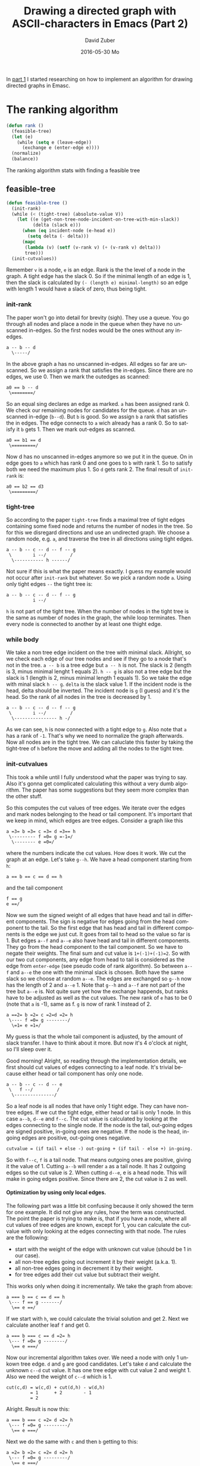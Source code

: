 #+TITLE:       Drawing a directed graph with ASCII-characters in Emacs (Part 2)
#+AUTHOR:      David Zuber
#+EMAIL:       zuber.david@gmx.de
#+DATE:        2016-05-30 Mo
#+URI:         /blog/%y/%m/%d/drawing-a-directed-graph-with-ascii-characters-in-emacs-(part-2)
#+KEYWORDS:    Emacs,ascii,graph,emaci,lisp
#+TAGS:        :Emacs:ascii:graph:emaci:lisp:
#+LANGUAGE:    en
#+OPTIONS:     H:6 num:nil toc:nil \n:nil ::t |:t ^:nil -:nil f:t *:t <:t
#+DESCRIPTION: The ranking algortihm.

In [[http://storax.github.io/blog/2016/05/29/drawing-a-directed-graph-with-ascii-characters-in-emacs/][part 1]] I started researching on how to implement an algorithm for drawing directed graphs
in Emasc.

* The ranking algorithm
#+BEGIN_SRC emacs-lisp
  (defun rank ()
    (feasible-tree)
    (let (e)
      (while (setq e (leave-edge))
        (exchange e (enter-edge e))))
    (normalize)
    (balance))
#+END_SRC
The ranking algorithm stats with finding a feasible tree
** feasible-tree
#+BEGIN_SRC emacs-lisp
  (defun feasible-tree ()
    (init-rank)
    (while (< (tight-tree) (absolute-value V))
      (let ((e (get-non-tree-node-incident-on-tree-with-min-slack))
            (delta (slack e)))
        (when (eq incident-node (e-head e))
          (setq delta (- delta)))
        (mapc
         (lambda (v) (setf (v-rank v) (+ (v-rank v) delta)))
         tree)))
    (init-cutvalues))
#+END_SRC
Remember =v= is a node, =e= is an edge. Rank is the the level of a node in the graph.
A tight edge has the slack 0. So if the minimal length of an edge is 1, then
the slack is calculated by =(- (length e) minimal-length)= so an edge with length 1 would have a slack of zero,
thus being tight.

*** init-rank
The paper won't go into detail for brevity (sigh).
They use a queue.
You go through all nodes and place a node in the queue when they have no unscanned in-edges.
So the first nodes would be the ones without any in-edges.
#+BEGIN_EXAMPLE
a -- b -- d
  \-----/
#+END_EXAMPLE
In the above graph a has no unscanned in-edges. All edges so far are unscanned.
So we assign a rank that satisfies the in-edges. Since there are no edges, we use 0.
Then we mark the outedges as scanned:
#+BEGIN_EXAMPLE
a0 == b -- d
 \========/
#+END_EXAMPLE
So an equal sing declares an edge as marked. =a= has been assigned rank 0.
We check our remaining nodes for candidates for the queue.
=d= has an unscanned in-edge (=b--d=). But =b= is good.
So we assign =b= a rank that satisfies the in edges.
The edge connects to =a= wich already has a rank 0. So to satisfy it =b= gets 1.
Then we mark out-edges as scanned.
#+BEGIN_EXAMPLE
a0 == b1 == d
 \=========/
#+END_EXAMPLE
Now d has no unscanned in-edges anymore so we put it in the queue.
On in edge goes to =a= which has rank 0 and one goes to =b= with rank 1.
So to satisfy both we need the maximum plus 1. So =d= gets rank 2.
The final result of =init-rank= is:
#+BEGIN_EXAMPLE
a0 == b2 == d3
 \=========/
#+END_EXAMPLE

*** tight-tree
So according to the paper =tight-tree= finds a maximal tree of tight edges containing some fixed node
and returns the number of nodes in the tree.
So for this we disregard directions and use an undirected graph.
We choose a random node, e.g. =a=, and traverse the tree in all directions using tight edges.
#+BEGIN_EXAMPLE
a -- b -- c -- d -- f -- g
 \        i --/         /
  \----------- h ------/
#+END_EXAMPLE
Not sure if this is what the paper means exactly. I guess my example would not occur
after =init-rank= but whatever.
So we pick a random node =a=. Using only tight edges =--= the tight tree is:
#+BEGIN_EXAMPLE
a -- b -- c -- d -- f -- g
          i --/
#+END_EXAMPLE
=h= is not part of the tight tree.
When the number of nodes in the tight tree is the same as number of nodes in the graph,
the while loop terminates. Then every node is connected to another by at least one
thight edge.
*** while body
We take a non tree edge incident on the tree with minimal slack.
Allright, so we check each edge of our tree nodes and see if they go to a node that's not in the tree.
=a -- b= is a tree edge but =a -- h= is not. The slack is 2 (length is 3, minus minimal lenght 1 equals 2).
=h -- g= is also not a tree edge but the slack is 1 (length is 2, minus minimal length 1 equals 1).
So we take the edge with minal slack =h -- g=.
=delta= is the slack value 1.
If the incident node is the head, delta should be inverted.
The incident node is =g= (I guess) and it's the head.
So the rank of all nodes in the tree is decreased by 1.
#+BEGIN_EXAMPLE
a -- b -- c -- d -- f -- g
 \        i --/         /
  \---------------- h -/
#+END_EXAMPLE
As we can see, =h= is now connected with a tight edge to =g=.
Also note that =a= has a rank of =-1=. That's why we need to normalize the graph afterwards.
Now all nodes are in the tight tree. We can caluclate this faster by
taking the tight-tree of =h= before the move and adding all the nodes to the tight tree.

*** init-cutvalues
This took a while until I fully understood what the paper was trying to say.
Also it's gonna get complicated calculating this without a very dumb algorithm.
The paper has some suggestions but they seem more complex than the other stuff.

So this computes the cut values of tree edges.
We iterate over the edges and mark nodes belonging to the head or tail component.
It's important that we keep in mind, which edges are tree edges.
Consider a graph like this
#+BEGIN_EXAMPLE
a =3= b =3= c =3= d =3== h
 \--------- f =0= g =-1=/
  \-------- e =0=/
#+END_EXAMPLE
where the numbers indicate the cut values.
How does it work.
We cut the graph at an edge. Let's take =g--h=.
We have a head component starting from =h=:
#+BEGIN_EXAMPLE
a == b == c == d == h
#+END_EXAMPLE
and the tail component
#+BEGIN_EXAMPLE
f == g
e ==/
#+END_EXAMPLE
Now we sum the signed weight of all edges that have head and tail in different components.
The sign is negative for edges going from the head component to the tail.
So the first edge that has head and tail in different components is the edge we just cut.
It goes from tail to head so the value so far is 1.
But edges =a--f= and =a--e= also have head and tail in different components.
They go from the head component to the tail component.
So we have to negate their weights. The final sum and cut value is =1+(-1)+(-1)=2=.
So with our two cut components, any edge from head to tail is considered as
the edge from =enter-edge= (see pseudo code of rank algorithm).
So between =a--f= and =a--e= the one with the minimal slack is chosen. Both have the same slack
so we choose at random =a--e=.
The edges are exchanged so =g--h= now has the length of 2 and =a--e= 1.
Note that =g--h= and =a--f= are not part of the tree but =a--e= is.
Not quite sure yet how the exchange happends, but ranks have to be adjusted as well as the cut values.
The new rank of =e= has to be 0 (note that =a= is -1), same as f.
=g= is now of rank 1 instead of 2.
#+BEGIN_EXAMPLE
a ==2= b =2= c =2=d =2= h
 \---- f =0= g --------/
  \=1= e =1=/
#+END_EXAMPLE
My guess is that the whole tail component is adjusted, by the amount of slack transfer.
I have to think about it more. But now it's 4 o'clock at night, so I'll sleep over it.

Good morning! Alright, so reading through the implementation details, we first should
cut values of edges connecting to a leaf node. It's trivial because either head or tail component has
only one node.
#+BEGIN_EXAMPLE
a -- b -- c -- d -- e
 \   f --/         /
  \---------------/
#+END_EXAMPLE
So a leaf node is all nodes that have only 1 tight edge.
They can have non-tree edges.
If we cut the tight edge, either head or tail is only 1 node.
In this case =a--b=, =d--e= and =f--c=.
The cut value is calculated by looking at the edges connecting to the single node.
If the node is the tail, out-going edges are signed positive, in-going ones are negative.
If the node is the head, in-going edges are positive, out-going ones negative.
#+BEGIN_EXAMPLE
cutvalue = (if tail + else -) out-going + (if tail - else +) in-going.
#+END_EXAMPLE
So with =f--c=, =f= is a tail node. That means outgoing ones are positive, giving it the value
of 1.
Cutting =a--b= will render =a= as a tail node. It has 2 outgoing edges so the cut value is 2.
When cutting =d--e=, e is a head node. This will make in going edges positive.
Since there are 2, the cut value is 2 as well.

**** Optimization by using only local edges.
The following part was a little bit confusing because it only showed the term
for one example. It did not give any rules, how the term was constructed.
The point the paper is trying to make is, that if you have a node, where
all cut values of tree edges are known, except for 1, you can calculate the cutvalue
with only looking at the edges connecting with that node.
The rules are the following:

- start with the weight of the edge with unknown cut value (should be 1 in our case).
- all non-tree egdes going out increment it by their weight (a.k.a. 1).
- all non-tree edges going in decrement it by their weight.
- for tree edges add their cut value but subtract their weight.

This works only when doing it incrementally.
We take the graph from above:
#+BEGIN_EXAMPLE
a === b == c == d == h
 \--- f == g -------/
  \== e ==/
#+END_EXAMPLE
If we start with =h=, we could calculate the trivial solution and get 2.
Next we calculate another leaf =f= and get 0.
#+BEGIN_EXAMPLE
a === b === c == d =2= h
 \--- f =0= g --------/
  \== e ===/
#+END_EXAMPLE
Now our incremental algorithm takes over.
We need a node with only 1 unkown tree edge.
=d= and =g= are good candidates.
Let's take =d= and calculate the unknown =c--d= cut value.
It has one tree edge with cut value 2 and weight 1.
Also we need the weight of =c--d= which is 1.
#+BEGIN_EXAMPLE
cut(c,d) = w(c,d) + cut(d,h) - w(d,h)
         = 1      + 2        - 1
         = 2
#+END_EXAMPLE
Alright. Result is now this:
#+BEGIN_EXAMPLE
a === b === c =2= d =2= h
 \--- f =0= g ---------/
  \== e ===/
#+END_EXAMPLE
Next we do the same with =c= and then =b= getting to this:
#+BEGIN_EXAMPLE
a =2= b =2= c =2= d =2= h
 \--- f =0= g ---------/
  \== e ===/
#+END_EXAMPLE
Not time for =g=. The unknown edge is =e--g= with weight 1.
We have 1 outgoing non-tree edge and another tree edge.
#+BEGIN_EXAMPLE
cut(e,g) = w(e,g) + w(g,h) + cut(f,g) - w(f,g)
         = 1      + 1      + 0        - 1
         = 1
#+END_EXAMPLE
Notice how outgoing non-tree edges are positive.
Weights of tree egdes are always negative while their cut value is positive.
#+BEGIN_EXAMPLE
a =2= b =2= c =2= d =2= h
 \--- f =0= g ---------/
  \== e =1=/
#+END_EXAMPLE
Last but not least we look at =e= and the unknown edge =a--e=.
#+BEGIN_EXAMPLE
cut(a,e) = w(a,e) + cut(e,g) - w(e,g)
         = 1      + 1        - 1
         = 1
#+END_EXAMPLE
Final initial cut values are:
#+BEGIN_EXAMPLE
a ==2= b =2= c =2= d =2= h
 \---- f =0= g ---------/
  \=1= e =1=/
#+END_EXAMPLE

I hope this is correct. At least it's consistent with the paper. Not sure if it makes any sense,
but I feel like I understood it finally.
Sadly we are not done with optimizing.
**** Optimization by labeling with postorder traversal
It provides an inexpensive way to test, which nodes are in the head or in the tail.
It's important for knowing if a nontree edge crosses between the two components.
We do a postorder traversal starting from a fixed root node.
Each node gets labeld with =low(v)= and =lim(v)=.
We start with both being 1.
In a tree we always take the left branch first, labeling the node we pass with the current =low= and =lim=
values. The =low= will always stay set on the node.
Once we cannot go deeper, we have to go back inceasing current =low= and =lim= by one.
The next node we encounter get's set it's =lim= but not =low= because it's already set.
We continue doing that:
#+BEGIN_EXAMPLE
               (1,1)
             _/     \_
           _/         \_
         _/             \_
        /                 \
     ( , )            ____( , )____
    /     \         _/      |      \_
   /       \       /        |        \
( , )     ( , ) ( , )     ( , )     ( , )
                  |
                  |
                ( , )

               (1,1)
             _/     \_
           _/         \_
         _/             \_
        /                 \
     (1,1)            ____( , )____
    /     \         _/      |      \_
   /       \       /        |        \
(1,1)     ( , ) ( , )     ( , )     ( , )
                  |
                  |
                ( , )
#+END_EXAMPLE
Now we reached a dead end, so we increase =low= and =lim=.
#+BEGIN_EXAMPLE
               (1,1)
             _/     \_
           _/         \_
         _/             \_
        /                 \
     (1,2)            ____( , )____
    /     \         _/      |      \_
   /       \       /        |        \
(1,1)     ( , ) ( , )     ( , )     ( , )
                  |
                  |
                ( , )

               (1,1)
             _/     \_
           _/         \_
         _/             \_
        /                 \
     (1,2)            ____( , )____
    /     \         _/      |      \_
   /       \       /        |        \
(1,1)     (2,2) ( , )     ( , )     ( , )
                  |
                  |
                ( , )
#+END_EXAMPLE
Note that =low= never changed because it keeps the lowest value.
Another dead end so again increase =low= and =lim=.
#+BEGIN_EXAMPLE
               (1,4)
             _/     \_
           _/         \_
         _/             \_
        /                 \
     (1,3)            ____( , )____
    /     \         _/      |      \_
   /       \       /        |        \
(1,1)     (2,2) ( , )     ( , )     ( , )
                  |
                  |
                ( , )
#+END_EXAMPLE
We had to go up twice so =lim(root)= is now 4.
#+BEGIN_EXAMPLE
               (1,4)
             _/     \_
           _/         \_
         _/             \_
        /                 \
     (1,3)            ____(4,4)____
    /     \         _/      |      \_
   /       \       /        |        \
(1,1)     (2,2) (4,4)     ( , )     ( , )
                  |
                  |
                (4,4)

               (1,4)
             _/     \_
           _/         \_
         _/             \_
        /                 \
     (1,3)            ____(4,6)____
    /     \         _/      |      \_
   /       \       /        |        \
(1,1)     (2,2) (4,5)     ( , )     ( , )
                  |
                  |
                (4,4)

               (1,4)
             _/     \_
           _/         \_
         _/             \_
        /                 \
     (1,3)            ____(4,6)____
    /     \         _/      |      \_
   /       \       /        |        \
(1,1)     (2,2) (4,5)     (6,6)     ( , )
                  |
                  |
                (4,4)

               (1,4)
             _/     \_
           _/         \_
         _/             \_
        /                 \
     (1,3)            ____(4,7)____
    /     \         _/      |      \_
   /       \       /        |        \
(1,1)     (2,2) (4,5)     (6,6)     (7,7)
                  |
                  |
                (4,4)

               (1,9)
             _/     \_
           _/         \_
         _/             \_
        /                 \
     (1,3)            ____(4,8)____
    /     \         _/      |      \_
   /       \       /        |        \
(1,1)     (2,2) (4,5)     (6,6)     (7,7)
                  |
                  |
                (4,4)
#+END_EXAMPLE

So how do we determine head or tail components.
Let's take the edge with the node =(1,3)= to =(1,1)=.
Let's call them =u= and =v=.
Any node is in the tail component if and only if
#+BEGIN_EXAMPLE
low(u) less or equal lim(w) less or equal lim(u)
#+END_EXAMPLE
We use that knowledge to update the tree efficiently during the network simplex iterations.
#+BEGIN_EXAMPLE
a === b === c === d ==== h
 \--------- f === g ===/
  \-------- e ===/
#+END_EXAMPLE
If we decide that our entering edge is =a--e=, then we have to walk the *parent*
edges until we find the least common ancestor =l=. All edges we traversed have to be updated.
The least common ancestor =l= is the node that satisfies:
#+BEGIN_EXAMPLE
low(l) less or equal lim(a) and lim(e) less equal lim(l).
#+END_EXAMPLE
In our case this will =h=. So we have to update all edges but =f--g=.

The paper suggests that when choosing an edge with negative-cut value, we shouldn't always take the
first but search cyclically through. Not sure what they exactly mean,
but we could try just choosing one at random.

Puh! I have a feeling without a nice graph traversal framework, it's gonna be a pain implementing this.
In Part 3 we continue with =Vertex Ordering within Ranks=.
